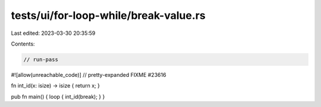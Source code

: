 tests/ui/for-loop-while/break-value.rs
======================================

Last edited: 2023-03-30 20:35:59

Contents:

.. code-block:: rs

    // run-pass
#![allow(unreachable_code)]
// pretty-expanded FIXME #23616

fn int_id(x: isize) -> isize { return x; }

pub fn main() { loop { int_id(break); } }


